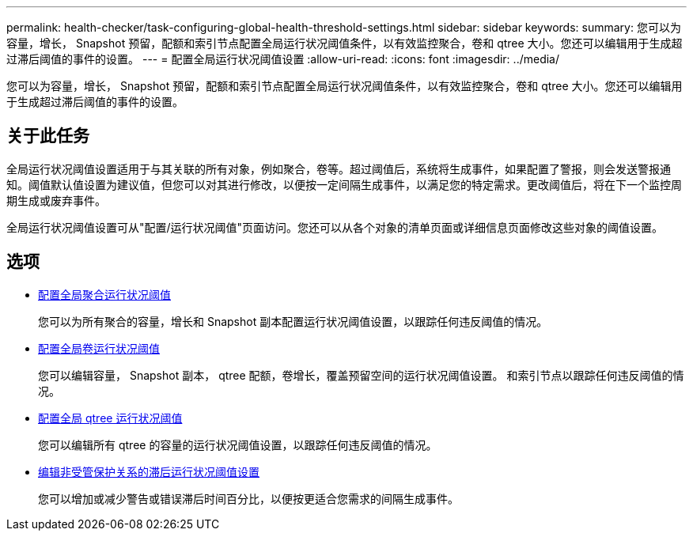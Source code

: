 ---
permalink: health-checker/task-configuring-global-health-threshold-settings.html 
sidebar: sidebar 
keywords:  
summary: 您可以为容量，增长， Snapshot 预留，配额和索引节点配置全局运行状况阈值条件，以有效监控聚合，卷和 qtree 大小。您还可以编辑用于生成超过滞后阈值的事件的设置。 
---
= 配置全局运行状况阈值设置
:allow-uri-read: 
:icons: font
:imagesdir: ../media/


[role="lead"]
您可以为容量，增长， Snapshot 预留，配额和索引节点配置全局运行状况阈值条件，以有效监控聚合，卷和 qtree 大小。您还可以编辑用于生成超过滞后阈值的事件的设置。



== 关于此任务

全局运行状况阈值设置适用于与其关联的所有对象，例如聚合，卷等。超过阈值后，系统将生成事件，如果配置了警报，则会发送警报通知。阈值默认值设置为建议值，但您可以对其进行修改，以便按一定间隔生成事件，以满足您的特定需求。更改阈值后，将在下一个监控周期生成或废弃事件。

全局运行状况阈值设置可从"配置/运行状况阈值"页面访问。您还可以从各个对象的清单页面或详细信息页面修改这些对象的阈值设置。



== 选项

* xref:task-configuring-global-aggregate-health-threshold-values.adoc[配置全局聚合运行状况阈值]
+
您可以为所有聚合的容量，增长和 Snapshot 副本配置运行状况阈值设置，以跟踪任何违反阈值的情况。

* xref:task-configuring-global-volume-health-threshold-values.adoc[配置全局卷运行状况阈值]
+
您可以编辑容量， Snapshot 副本， qtree 配额，卷增长，覆盖预留空间的运行状况阈值设置。 和索引节点以跟踪任何违反阈值的情况。

* xref:task-configuring-global-qtree-health-threshold-values.adoc[配置全局 qtree 运行状况阈值]
+
您可以编辑所有 qtree 的容量的运行状况阈值设置，以跟踪任何违反阈值的情况。

* xref:task-configuring-lag-threshold-settings-for-unmanaged-protection-relationships.adoc[编辑非受管保护关系的滞后运行状况阈值设置]
+
您可以增加或减少警告或错误滞后时间百分比，以便按更适合您需求的间隔生成事件。


